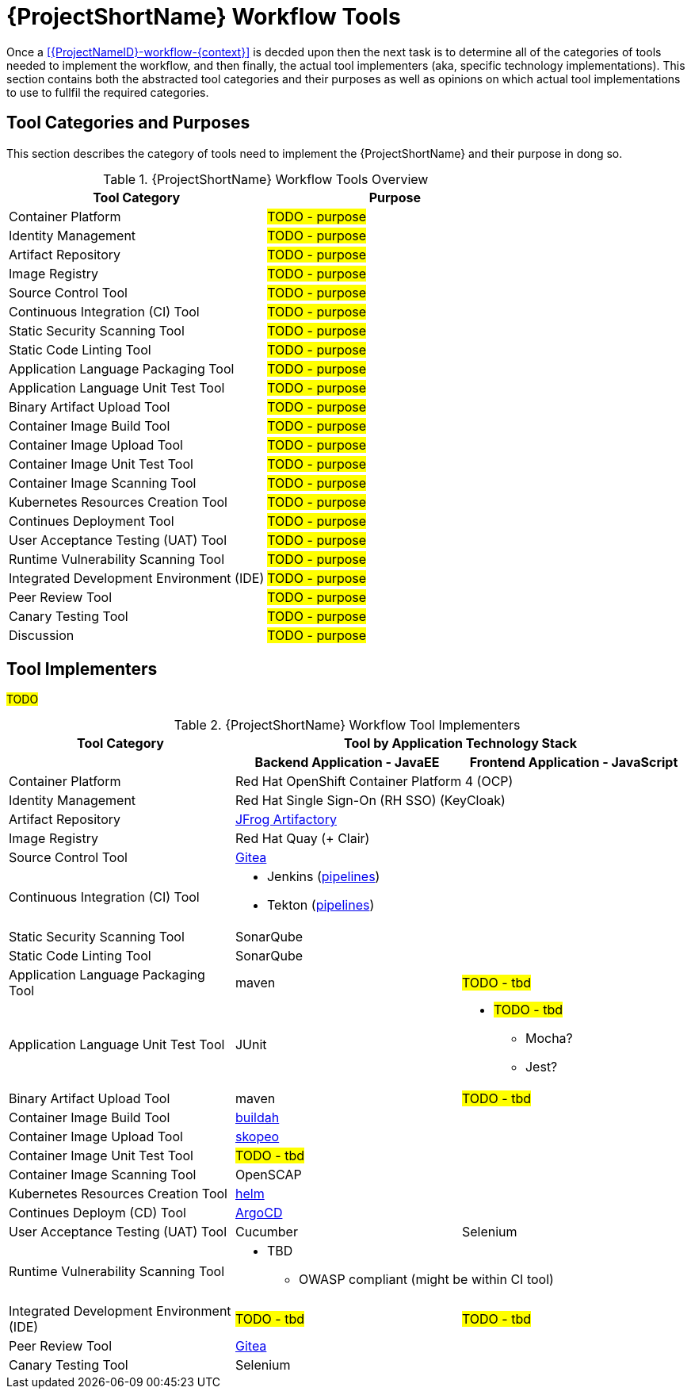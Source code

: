 [id="{ProjectNameID}-workflow-tools-{context}"]
= {ProjectShortName} Workflow Tools

Once a <<{ProjectNameID}-workflow-{context}>> is decded upon then the next task is to determine all of the categories of tools needed to implement the workflow, and then finally, the actual tool implementers (aka, specific technology implementations). This section contains both the abstracted tool categories and their purposes as well as opinions on which actual tool implementations to use to fullfil the required categories.

[id="{ProjectNameID}-workflow-tool-purposes-{context}"]
== Tool Categories and Purposes

This section describes the category of tools need to implement the {ProjectShortName} and their purpose in dong so.

.{ProjectShortName} Workflow Tools Overview
[cols="a,a",options="header"]
|===
| Tool Category
| Purpose

| Container Platform
| #TODO - purpose#

| Identity Management
| #TODO - purpose#

| Artifact Repository
| #TODO - purpose#

| Image Registry
| #TODO - purpose#

| Source Control Tool
| #TODO - purpose#

| Continuous Integration (CI) Tool
| #TODO - purpose#

| Static Security Scanning Tool
| #TODO - purpose#

| Static Code Linting Tool
| #TODO - purpose#

| Application Language Packaging Tool
| #TODO - purpose#

| Application Language Unit Test Tool
| #TODO - purpose#

| Binary Artifact Upload Tool
| #TODO - purpose#

| Container Image Build Tool
| #TODO - purpose#

| Container Image Upload Tool
| #TODO - purpose#

| Container Image Unit Test Tool
| #TODO - purpose#

| Container Image Scanning Tool
| #TODO - purpose#

| Kubernetes Resources Creation Tool
| #TODO - purpose#

| Continues Deployment Tool
| #TODO - purpose#

| User Acceptance Testing (UAT) Tool
| #TODO - purpose#

| Runtime Vulnerability Scanning Tool
| #TODO - purpose#

| Integrated Development Environment (IDE)
| #TODO - purpose#

| Peer Review Tool
| #TODO - purpose#

| Canary Testing Tool
| #TODO - purpose#

| Discussion
| #TODO - purpose#

|===

[id="{ProjectNameID}-workflow-tool-implementers-{context}"]
== Tool Implementers

#TODO#

.{ProjectShortName} Workflow Tool Implementers
[cols="a,a,a",options="header"]
|===
| Tool Category
2+| Tool by Application Technology Stack

|
h| Backend Application - JavaEE
h| Frontend Application - JavaScript

| Container Platform
2+| Red Hat OpenShift Container Platform 4 (OCP)

| Identity Management
2+| Red Hat Single Sign-On (RH SSO) (KeyCloak)

| Artifact Repository
2+| https://jfrog.com/open-source/[JFrog Artifactory]

| Image Registry
2+| Red Hat Quay (+ Clair)

| Source Control Tool
2+| https://github.com/go-gitea/gitea[Gitea]

| Continuous Integration (CI) Tool
2+|
* Jenkins (https://github.com/rhtconsulting/tssc-jenkins[pipelines])
* Tekton (https://github.com/rhtconsulting/tssc-tekton[pipelines])

| Static Security Scanning Tool
2+| SonarQube

| Static Code Linting Tool
2+| SonarQube

| Application Language Packaging Tool
| maven
| #TODO - tbd#

| Application Language Unit Test Tool
| JUnit
|
* #TODO - tbd#
** Mocha?
** Jest?

| Binary Artifact Upload Tool
| maven
| #TODO - tbd#

| Container Image Build Tool
2+| https://buildah.io/[buildah]

| Container Image Upload Tool
2+| https://github.com/containers/skopeo[skopeo]

| Container Image Unit Test Tool
2+| #TODO - tbd#

| Container Image Scanning Tool
2+| OpenSCAP

| Kubernetes Resources Creation Tool
2+| https://helm.sh[helm]

| Continues Deploym (CD) Tool
2+| https://argoproj.github.io/argo-cd/[ArgoCD]

| User Acceptance Testing (UAT) Tool
| Cucumber
| Selenium

| Runtime Vulnerability Scanning Tool
2+|
* TBD
** OWASP compliant (might be within CI tool)

| Integrated Development Environment (IDE)
| #TODO - tbd#
| #TODO - tbd#

| Peer Review Tool
2+| https://github.com/go-gitea/gitea[Gitea]

| Canary Testing Tool
2+| Selenium

| Discussion
| #TODO - purpose#

|===